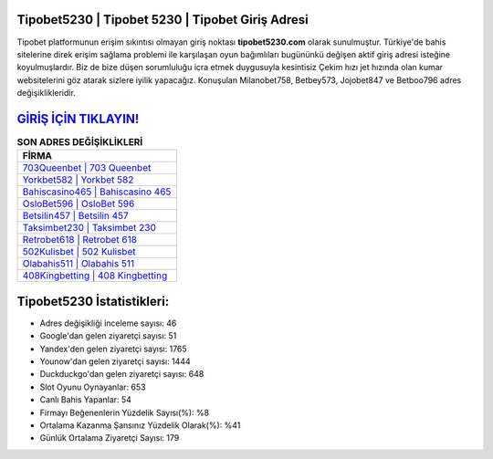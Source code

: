 ﻿Tipobet5230 | Tipobet 5230 | Tipobet Giriş Adresi
===================================

.. image:: images/tipobet-giris.jpg
   :width: 600
   
Tipobet platformunun erişim sıkıntısı olmayan giriş noktası **tipobet5230.com** olarak sunulmuştur. Türkiye'de bahis sitelerine direk erişim sağlama problemi ile karşılaşan oyun bağımlıları bugününkü değişen aktif giriş adresi isteğine koyulmuşlardır. Biz de bize düşen sorumluluğu icra etmek duygusuyla kesintisiz Çekim hızı jet hızında olan kumar websitelerini göz atarak sizlere iyilik yapacağız. Konuşulan Milanobet758, Betbey573, Jojobet847 ve Betboo796 adres değişiklikleridir.

`GİRİŞ İÇİN TIKLAYIN! <https://uclck.me/gonow>`_
==============

.. list-table:: **SON ADRES DEĞİŞİKLİKLERİ**
   :widths: 100
   :header-rows: 1

   * - FİRMA
   * - `703Queenbet | 703 Queenbet <703queenbet-703-queenbet-queenbet-giris-adresi.html>`_
   * - `Yorkbet582 | Yorkbet 582 <yorkbet582-yorkbet-582-yorkbet-giris-adresi.html>`_
   * - `Bahiscasino465 | Bahiscasino 465 <bahiscasino465-bahiscasino-465-bahiscasino-giris-adresi.html>`_	 
   * - `OsloBet596 | OsloBet 596 <oslobet596-oslobet-596-oslobet-giris-adresi.html>`_	 
   * - `Betsilin457 | Betsilin 457 <betsilin457-betsilin-457-betsilin-giris-adresi.html>`_ 
   * - `Taksimbet230 | Taksimbet 230 <taksimbet230-taksimbet-230-taksimbet-giris-adresi.html>`_
   * - `Retrobet618 | Retrobet 618 <retrobet618-retrobet-618-retrobet-giris-adresi.html>`_	 
   * - `502Kulisbet | 502 Kulisbet <502kulisbet-502-kulisbet-kulisbet-giris-adresi.html>`_
   * - `Olabahis511 | Olabahis 511 <olabahis511-olabahis-511-olabahis-giris-adresi.html>`_
   * - `408Kingbetting | 408 Kingbetting <408kingbetting-408-kingbetting-kingbetting-giris-adresi.html>`_
	 
Tipobet5230 İstatistikleri:
===================================	 
* Adres değişikliği inceleme sayısı: 46
* Google'dan gelen ziyaretçi sayısı: 51
* Yandex'den gelen ziyaretçi sayısı: 1765
* Younow'dan gelen ziyaretçi sayısı: 1444
* Duckduckgo'dan gelen ziyaretçi sayısı: 648
* Slot Oyunu Oynayanlar: 653
* Canlı Bahis Yapanlar: 54
* Firmayı Beğenenlerin Yüzdelik Sayısı(%): %8
* Ortalama Kazanma Şansınız Yüzdelik Olarak(%): %41
* Günlük Ortalama Ziyaretçi Sayısı: 179
